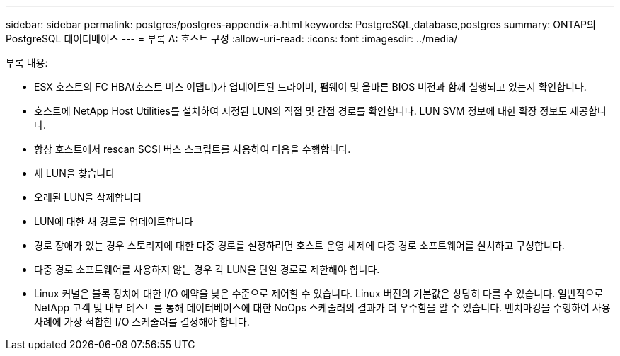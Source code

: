 ---
sidebar: sidebar 
permalink: postgres/postgres-appendix-a.html 
keywords: PostgreSQL,database,postgres 
summary: ONTAP의 PostgreSQL 데이터베이스 
---
= 부록 A: 호스트 구성
:allow-uri-read: 
:icons: font
:imagesdir: ../media/


[role="lead"]
부록 내용:

* ESX 호스트의 FC HBA(호스트 버스 어댑터)가 업데이트된 드라이버, 펌웨어 및 올바른 BIOS 버전과 함께 실행되고 있는지 확인합니다.
* 호스트에 NetApp Host Utilities를 설치하여 지정된 LUN의 직접 및 간접 경로를 확인합니다. LUN SVM 정보에 대한 확장 정보도 제공합니다.
* 항상 호스트에서 rescan SCSI 버스 스크립트를 사용하여 다음을 수행합니다.
* 새 LUN을 찾습니다
* 오래된 LUN을 삭제합니다
* LUN에 대한 새 경로를 업데이트합니다
* 경로 장애가 있는 경우 스토리지에 대한 다중 경로를 설정하려면 호스트 운영 체제에 다중 경로 소프트웨어를 설치하고 구성합니다.
* 다중 경로 소프트웨어를 사용하지 않는 경우 각 LUN을 단일 경로로 제한해야 합니다.
* Linux 커널은 블록 장치에 대한 I/O 예약을 낮은 수준으로 제어할 수 있습니다. Linux 버전의 기본값은 상당히 다를 수 있습니다. 일반적으로 NetApp 고객 및 내부 테스트를 통해 데이터베이스에 대한 NoOps 스케줄러의 결과가 더 우수함을 알 수 있습니다. 벤치마킹을 수행하여 사용 사례에 가장 적합한 I/O 스케줄러를 결정해야 합니다.

